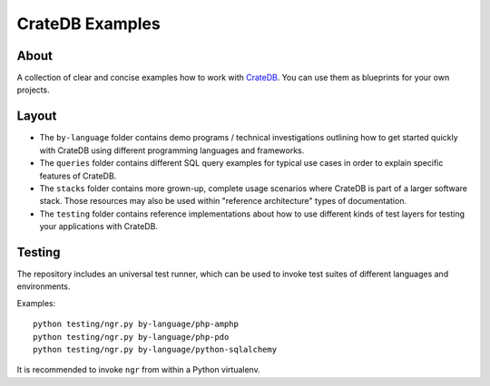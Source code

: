 ################
CrateDB Examples
################


*****
About
*****

A collection of clear and concise examples how to work with `CrateDB`_.
You can use them as blueprints for your own projects.


******
Layout
******

- The ``by-language`` folder contains demo programs / technical investigations
  outlining how to get started quickly with CrateDB using different programming
  languages and frameworks.

- The ``queries`` folder contains different SQL query examples for typical use
  cases in order to explain specific features of CrateDB.

- The ``stacks`` folder contains more grown-up, complete usage scenarios where
  CrateDB is part of a larger software stack. Those resources may also be used
  within "reference architecture" types of documentation.

- The ``testing`` folder contains reference implementations about how to use
  different kinds of test layers for testing your applications with CrateDB.


*******
Testing
*******

The repository includes an universal test runner, which can be used to invoke
test suites of different languages and environments.

Examples::

    python testing/ngr.py by-language/php-amphp
    python testing/ngr.py by-language/php-pdo
    python testing/ngr.py by-language/python-sqlalchemy

It is recommended to invoke ``ngr`` from within a Python virtualenv.

.. _CrateDB: https://github.com/crate/crate
